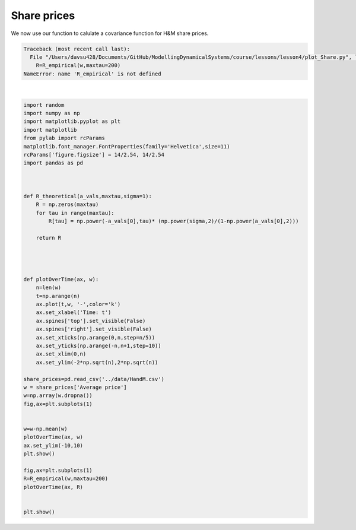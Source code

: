 
.. DO NOT EDIT.
.. THIS FILE WAS AUTOMATICALLY GENERATED BY SPHINX-GALLERY.
.. TO MAKE CHANGES, EDIT THE SOURCE PYTHON FILE:
.. "gallery/lesson4/plot_Share.py"
.. LINE NUMBERS ARE GIVEN BELOW.

.. only:: html

    .. note::
        :class: sphx-glr-download-link-note

        Click :ref:`here <sphx_glr_download_gallery_lesson4_plot_Share.py>`
        to download the full example code

.. rst-class:: sphx-glr-example-title

.. _sphx_glr_gallery_lesson4_plot_Share.py:


Share prices
============

We now use our function to calulate a covariance function for H&M share 
prices.

.. GENERATED FROM PYTHON SOURCE LINES 13-78


.. rst-class:: sphx-glr-script-out

.. code-block:: pytb

    Traceback (most recent call last):
      File "/Users/davsu428/Documents/GitHub/ModellingDynamicalSystems/course/lessons/lesson4/plot_Share.py", line 59, in <module>
        R=R_empirical(w,maxtau=200)
    NameError: name 'R_empirical' is not defined






|

.. code-block:: default


    import random
    import numpy as np
    import matplotlib.pyplot as plt
    import matplotlib
    from pylab import rcParams
    matplotlib.font_manager.FontProperties(family='Helvetica',size=11)
    rcParams['figure.figsize'] = 14/2.54, 14/2.54
    import pandas as pd



    def R_theoretical(a_vals,maxtau,sigma=1):
        R = np.zeros(maxtau)
        for tau in range(maxtau):
            R[tau] = np.power(-a_vals[0],tau)* (np.power(sigma,2)/(1-np.power(a_vals[0],2)))

        return R




    def plotOverTime(ax, w):
        n=len(w)
        t=np.arange(n)
        ax.plot(t,w, '-',color='k')
        ax.set_xlabel('Time: t')
        ax.spines['top'].set_visible(False)
        ax.spines['right'].set_visible(False)
        ax.set_xticks(np.arange(0,n,step=n/5))
        ax.set_yticks(np.arange(-n,n+1,step=10))
        ax.set_xlim(0,n)
        ax.set_ylim(-2*np.sqrt(n),2*np.sqrt(n)) 

    share_prices=pd.read_csv('../data/HandM.csv')
    w = share_prices['Average price']
    w=np.array(w.dropna())
    fig,ax=plt.subplots(1)


    w=w-np.mean(w)
    plotOverTime(ax, w)
    ax.set_ylim(-10,10) 
    plt.show()

    fig,ax=plt.subplots(1)
    R=R_empirical(w,maxtau=200)
    plotOverTime(ax, R)


    plt.show()
















.. rst-class:: sphx-glr-timing

   **Total running time of the script:** ( 0 minutes  0.559 seconds)


.. _sphx_glr_download_gallery_lesson4_plot_Share.py:

.. only:: html

  .. container:: sphx-glr-footer sphx-glr-footer-example


    .. container:: sphx-glr-download sphx-glr-download-python

      :download:`Download Python source code: plot_Share.py <plot_Share.py>`

    .. container:: sphx-glr-download sphx-glr-download-jupyter

      :download:`Download Jupyter notebook: plot_Share.ipynb <plot_Share.ipynb>`


.. only:: html

 .. rst-class:: sphx-glr-signature

    `Gallery generated by Sphinx-Gallery <https://sphinx-gallery.github.io>`_
